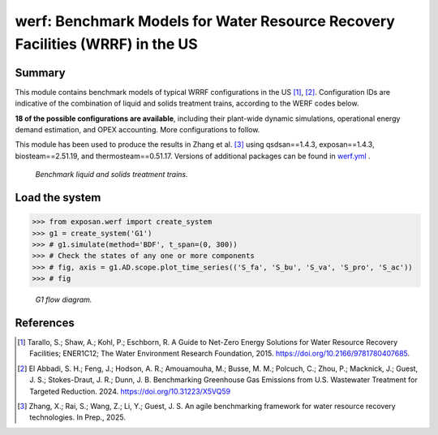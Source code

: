 =================================================================================
werf: Benchmark Models for Water Resource Recovery Facilities (WRRF) in the US
=================================================================================

Summary
-------
This module contains benchmark models of typical WRRF configurations in the US [1]_, [2]_. Configuration IDs are indicative of the combination of liquid and solids treatment trains, according to the WERF codes below. 

**18 of the possible configurations are available**, including their plant-wide dynamic simulations, operational energy demand estimation, and OPEX accounting. More configurations to follow.

This module has been used to produce the results in Zhang et al. [3]_ using qsdsan==1.4.3, exposan==1.4.3, biosteam==2.51.19, and thermosteam==0.51.17. Versions of additional packages can be found in `werf.yml <https://github.com/QSD-Group/EXPOsan/blob/main/exposan/werf/werf.yml>`_ .

.. figure:: ./readme_figures/wrrf_codes_wide.png

    *Benchmark liquid and solids treatment trains.*
    

Load the system
---------------
.. code-block:: python

	>>> from exposan.werf import create_system
	>>> g1 = create_system('G1')
	>>> # g1.simulate(method='BDF', t_span=(0, 300))
	>>> # Check the states of any one or more components
	>>> # fig, axis = g1.AD.scope.plot_time_series(('S_fa', 'S_bu', 'S_va', 'S_pro', 'S_ac'))
	>>> # fig


.. figure:: ./readme_figures/G1.png

    *G1 flow diagram.*


References
----------
.. [1] Tarallo, S.; Shaw, A.; Kohl, P.; Eschborn, R. A Guide to Net-Zero Energy Solutions for Water Resource Recovery Facilities; ENER1C12; The Water Environment Research Foundation, 2015. `<https://doi.org/10.2166/9781780407685>`_.
.. [2] El Abbadi, S. H.; Feng, J.; Hodson, A. R.; Amouamouha, M.; Busse, M. M.; Polcuch, C.; Zhou, P.; Macknick, J.; Guest, J. S.; Stokes-Draut, J. R.; Dunn, J. B. Benchmarking Greenhouse Gas Emissions from U.S. Wastewater Treatment for Targeted Reduction. 2024. `<https://doi.org/10.31223/X5VQ59>`_
.. [3] Zhang, X.; Rai, S.; Wang, Z.; Li, Y.; Guest, J. S. An agile benchmarking framework for water resource recovery technologies. In Prep., 2025.
